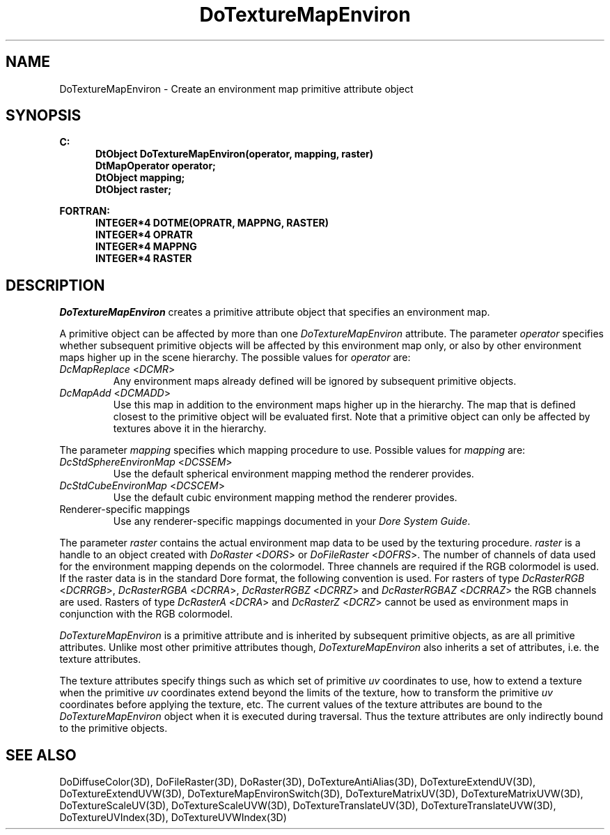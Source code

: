 .\"#ident "%W% %G%"
.\"
.\" # Copyright (C) 1994 Kubota Graphics Corp.
.\" # 
.\" # Permission to use, copy, modify, and distribute this material for
.\" # any purpose and without fee is hereby granted, provided that the
.\" # above copyright notice and this permission notice appear in all
.\" # copies, and that the name of Kubota Graphics not be used in
.\" # advertising or publicity pertaining to this material.  Kubota
.\" # Graphics Corporation MAKES NO REPRESENTATIONS ABOUT THE ACCURACY
.\" # OR SUITABILITY OF THIS MATERIAL FOR ANY PURPOSE.  IT IS PROVIDED
.\" # "AS IS", WITHOUT ANY EXPRESS OR IMPLIED WARRANTIES, INCLUDING THE
.\" # IMPLIED WARRANTIES OF MERCHANTABILITY AND FITNESS FOR A PARTICULAR
.\" # PURPOSE AND KUBOTA GRAPHICS CORPORATION DISCLAIMS ALL WARRANTIES,
.\" # EXPRESS OR IMPLIED.
.\"
.TH DoTextureMapEnviron 3D "Dore"
.SH NAME
DoTextureMapEnviron \- Create an environment map primitive attribute object
.SH SYNOPSIS
.nf
.ft 3
C:
.in  +.5i
DtObject DoTextureMapEnviron(operator, mapping, raster)
DtMapOperator operator;
DtObject mapping;
DtObject raster;
.sp
.in  -.5i
FORTRAN:
.in  +.5i
INTEGER*4 DOTME(OPRATR, MAPPNG, RASTER)
INTEGER*4 OPRATR
INTEGER*4 MAPPNG
INTEGER*4 RASTER
.in  -.5i
.fi 
.IX "DoTextureMapEnviron"
.IX "DOTME"
.SH DESCRIPTION
.LP
\f2DoTextureMapEnviron\fP creates a primitive attribute object that
specifies an environment map.
.LP
A primitive object can be affected by more than one
.nh
\f2DoTextureMapEnviron\fP 
.hy
attribute.
The parameter \f2operator\fP specifies whether subsequent primitive
objects will be affected by this environment map only, or 
also by other environment maps higher up in the scene hierarchy.
The possible values for \f2operator\fP are:
.IX "DcMapReplace"
.IX "DCMR"
.IP "\f2DcMapReplace\fP <\f2DCMR\fP>"
Any environment maps already defined will be ignored by
subsequent primitive objects.
.IX "DcMapAdd"
.IX "DCMADD"
.IP "\f2DcMapAdd\fP <\f2DCMADD\fP>"
Use this map in addition to the environment maps higher up in the hierarchy.
The map that is defined closest
to the primitive object will be evaluated first.  
Note that a primitive object can only be affected by textures above it
in the hierarchy.
.LP
The parameter \f2mapping\fP specifies which mapping procedure to use.
Possible values for \f2mapping\fP are:
.IX "DcStdSphereEnvironMap"
.IX "DCSSEM"
.IX "DcStdCubeEnvironMap"
.IX "DCSCEM"
.IP "\f2DcStdSphereEnvironMap\fP <\f2DCSSEM\fP>"
Use the default spherical environment mapping method the renderer provides.
.IP "\f2DcStdCubeEnvironMap\fP <\f2DCSCEM\fP>"
Use the default cubic environment mapping method the renderer provides.
.IP "Renderer-specific mappings"
Use any renderer-specific mappings 
documented in your \f2Dore System Guide\fP.
.PP
The parameter \f2raster\fP contains the actual environment map data to
be used by the texturing procedure.
\f2raster\fP is a handle to an object created with \f2DoRaster\fP
<\f2DORS\fP> or \f2DoFileRaster\fP <\f2DOFRS\fP>.
The number of channels of data used for the environment mapping
depends on the colormodel.  Three channels are required if the RGB
colormodel is used.
If the raster data is in the standard Dore format, the following
convention is used.  For rasters of type \f2DcRasterRGB\fP <\f2DCRRGB\fP>,
\f2DcRasterRGBA\fP <\f2DCRRA\fP>, \f2DcRasterRGBZ\fP <\f2DCRRZ\fP>
and \f2DcRasterRGBAZ\fP <\f2DCRRAZ\fP> the RGB channels are used.
Rasters of type \f2DcRasterA\fP <\f2DCRA\fP> and \f2DcRasterZ\fP
<\f2DCRZ\fP> cannot be used as environment maps in conjunction
with the RGB colormodel.
.LP
\f2DoTextureMapEnviron\fP is a primitive attribute and is
inherited by subsequent primitive objects, as are all primitive 
attributes. 
Unlike most other primitive attributes though, \f2DoTextureMapEnviron\fP
also inherits a set of attributes, i.e. the texture attributes.
.PP
The texture attributes specify things such as which set of primitive
\f2uv\fP coordinates to use, how to extend a texture when the primitive
\f2uv\fP coordinates extend beyond the limits of the texture, 
how to transform the primitive \f2uv\fP
coordinates before applying the texture, etc.
The current values of the texture attributes are bound to the 
\f2DoTextureMapEnviron\fP 
object when it is executed during traversal.
Thus the texture attributes are only indirectly bound to the
primitive objects.
.SH SEE ALSO
.na
.nh
DoDiffuseColor(3D), 
DoFileRaster(3D),
DoRaster(3D),
DoTextureAntiAlias(3D),
DoTextureExtendUV(3D),
DoTextureExtendUVW(3D),
DoTextureMapEnvironSwitch(3D),
DoTextureMatrixUV(3D), 
DoTextureMatrixUVW(3D), 
DoTextureScaleUV(3D), 
DoTextureScaleUVW(3D), 
DoTextureTranslateUV(3D),
DoTextureTranslateUVW(3D),
DoTextureUVIndex(3D),
DoTextureUVWIndex(3D)
.ad
.hy
\&
